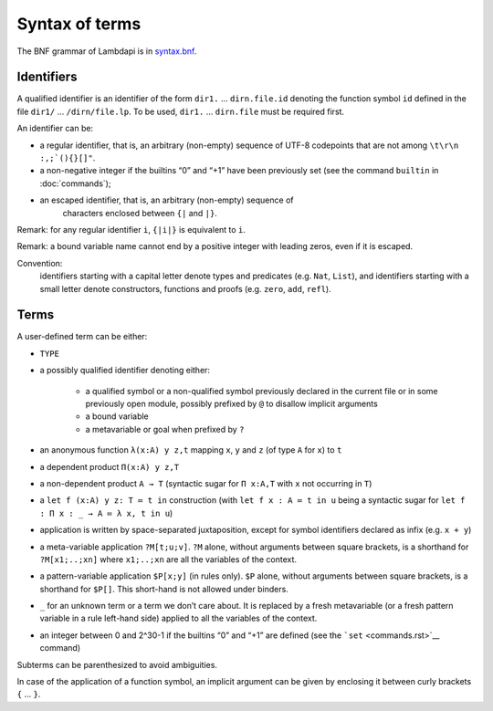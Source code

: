 Syntax of terms
===============

The BNF grammar of Lambdapi is in `syntax.bnf <https://raw.githubusercontent.com/Deducteam/lambdapi/master/docs/syntax.bnf>`__.

Identifiers
-----------
A qualified identifier is an identifier of the form
``dir1.`` … ``dirn.file.id`` denoting the function symbol ``id`` defined
in the file ``dir1/`` … ``/dirn/file.lp``. To be used, ``dir1.`` …
``dirn.file`` must be required first.

An identifier can be:

* a regular identifier, that is, an arbitrary (non-empty) sequence of
  UTF-8 codepoints that are not among ``\t\r\n :,;`(){}[]"``.

*  a non-negative integer if the builtins “0” and “+1” have been
   previously set (see the command ``builtin`` in :doc:`commands`);

* an escaped identifier, that is, an arbitrary (non-empty) sequence of
   characters enclosed between ``{|`` and ``|}``.

Remark: for any regular identifier ``i``, ``{|i|}`` is equivalent to ``i``.

Remark: a bound variable name cannot end by a positive integer with
leading zeros, even if it is escaped.

Convention:
  identifiers starting with a capital letter denote types and predicates (e.g.
  ``Nat``, ``List``), and identifiers starting with a small letter denote
  constructors, functions and proofs (e.g. ``zero``, ``add``, ``refl``).

Terms
-----
A user-defined term can be either:

* ``TYPE``

* a possibly qualified identifier denoting either:

   * a qualified symbol or a non-qualified symbol previously declared in the
     current file or in some previously open module, possibly prefixed by ``@``
     to disallow implicit arguments
   * a bound variable
   * a metavariable or goal when prefixed by ``?``

* an anonymous function ``λ(x:A) y z,t`` mapping ``x``, ``y`` and ``z``
  (of type ``A`` for ``x``) to ``t``

* a dependent product ``Π(x:A) y z,T``

* a non-dependent product ``A → T`` (syntactic sugar for ``Π x:A,T`` with ``x``
  not occurring in ``T``)

* a ``let f (x:A) y z: T ≔ t in`` construction (with ``let f x : A ≔ t in u``
  being a syntactic sugar for ``let f : Π x : _ → A ≔ λ x, t in u``)

* application is written by space-separated juxtaposition, except for
  symbol identifiers declared as infix (e.g. ``x + y``)

* a meta-variable application ``?M[t;u;v]``. ``?M`` alone, without arguments
  between square brackets, is a shorthand for ``?M[x1;..;xn]`` where
  ``x1;..;xn`` are all the variables of the context.

* a pattern-variable application ``$P[x;y]`` (in rules only). ``$P``
  alone, without arguments between square brackets, is a shorthand for
  ``$P[]``. This short-hand is not allowed under binders.

* ``_`` for an unknown term or a term we don’t care about. It is replaced by a
  fresh metavariable (or a fresh pattern variable in a rule left-hand side)
  applied to all the variables of the context.

* an integer between 0 and 2^30-1 if the builtins “0” and “+1” are defined (see
  the ```set`` <commands.rst>`__ command)

Subterms can be parenthesized to avoid ambiguities.

In case of the application of a function symbol, an implicit argument
can be given by enclosing it between curly brackets ``{`` … ``}``.

